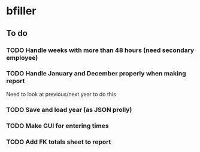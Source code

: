* bfiller
** To do
*** TODO Handle weeks with more than 48 hours (need secondary employee)
*** TODO Handle January and December properly when making report
    Need to look at previous/next year to do this
*** TODO Save and load year (as JSON prolly)
*** TODO Make GUI for entering times
*** TODO Add FK totals sheet to report
